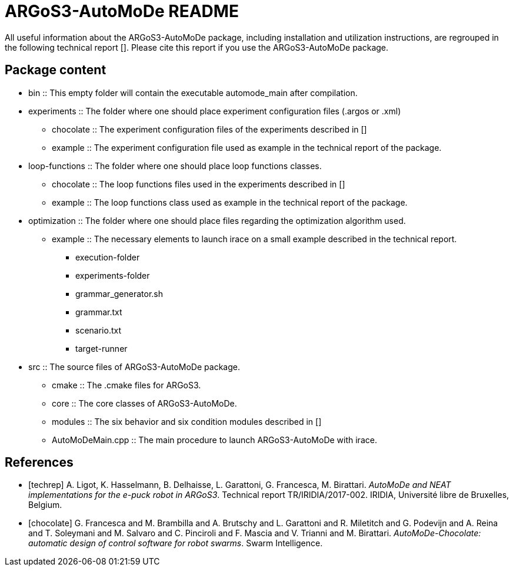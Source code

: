ARGoS3-AutoMoDe README
=====================

All useful information about the ARGoS3-AutoMoDe package, including installation and utilization instructions,
are regrouped in the following technical report [[[techrep]]]. Please cite this report if you use the ARGoS3-AutoMoDe package.

Package content
---------------

* bin :: This empty folder will contain the executable automode_main after compilation.
* experiments :: The folder where one should place experiment configuration files (.argos or .xml)
** chocolate :: The experiment configuration files of the experiments described in [[[chocolate]]]
** example :: The experiment configuration file used as example in the technical report of the package.
* loop-functions :: The folder where one should place loop functions classes.
** chocolate :: The loop functions files used in the experiments described in [[[chocolate]]]
** example :: The loop functions class used as example in the technical report of the package.
* optimization :: The folder where one should place files regarding the optimization algorithm used.
** example :: The necessary elements to launch irace on a small example described in the technical report.
*** execution-folder
*** experiments-folder
*** grammar_generator.sh
*** grammar.txt
*** scenario.txt
*** target-runner
* src :: The source files of ARGoS3-AutoMoDe package.
** cmake :: The .cmake files for ARGoS3.
** core :: The core classes of ARGoS3-AutoMoDe.
** modules :: The six behavior and six condition modules described in [[[chocolate]]]
** AutoMoDeMain.cpp :: The main procedure to launch ARGoS3-AutoMoDe with irace.


References
----------

[bibliography]

- [[[techrep]]]   A. Ligot, K. Hasselmann, B. Delhaisse, L. Garattoni, G. Francesca, M. Birattari.
  'AutoMoDe and NEAT implementations for the e-puck robot in ARGoS3'. Technical report TR/IRIDIA/2017-002.
  IRIDIA, Université libre de Bruxelles, Belgium.
- [[[chocolate]]] G. Francesca and M. Brambilla and A. Brutschy and L. Garattoni and R. Miletitch and G. Podevijn and A. Reina and T. Soleymani and M. Salvaro and C. Pinciroli and F. Mascia and V. Trianni and M. Birattari.
  'AutoMoDe-Chocolate: automatic design of control software for robot swarms'. Swarm Intelligence.
